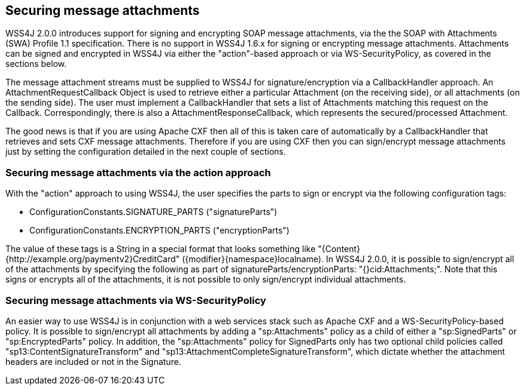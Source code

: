 //
// Licensed to the Apache Software Foundation (ASF) under one
// or more contributor license agreements.  See the NOTICE file
// distributed with this work for additional information
// regarding copyright ownership.  The ASF licenses this file
// to you under the Apache License, Version 2.0 (the
// "License"); you may not use this file except in compliance
// with the License.  You may obtain a copy of the License at
//
//   http://www.apache.org/licenses/LICENSE-2.0
//
// Unless required by applicable law or agreed to in writing,
// software distributed under the License is distributed on an
// "AS IS" BASIS, WITHOUT WARRANTIES OR CONDITIONS OF ANY
// KIND, either express or implied.  See the License for the
// specific language governing permissions and limitations
// under the License.
//

== Securing message attachments

WSS4J 2.0.0 introduces support for signing and encrypting SOAP message
attachments, via the the SOAP with Attachments (SWA) Profile 1.1 specification.
There is no support in WSS4J 1.6.x for signing or encrypting message
attachments. Attachments can be signed and encrypted in WSS4J via either the
"action"-based approach or via WS-SecurityPolicy, as covered in the sections
below.

The message attachment streams must be supplied to WSS4J for
signature/encryption via a CallbackHandler approach. An
AttachmentRequestCallback Object is used to retrieve either a particular
Attachment (on the receiving side), or all attachments (on the sending side).
The user must implement a CallbackHandler that sets a list of Attachments
matching this request on the Callback. Correspondingly, there is also a
AttachmentResponseCallback, which represents the secured/processed Attachment.

The good news is that if you are using Apache CXF then all of this is taken
care of automatically by a CallbackHandler that retrieves and sets CXF message
attachments. Therefore if you are using CXF then you can sign/encrypt message
attachments just by setting the configuration detailed in the next couple of
sections.

=== Securing message attachments via the action approach

With the "action" approach to using WSS4J, the user specifies the parts to
sign or encrypt via the following configuration tags:

 * ConfigurationConstants.SIGNATURE_PARTS ("signatureParts")
 * ConfigurationConstants.ENCRYPTION_PARTS ("encryptionParts")

The value of these tags is a String in a special format that looks something
like "{Content}{http://example.org/paymentv2}CreditCard"
({modifier}{namespace}localname). In WSS4J 2.0.0, it is possible to
sign/encrypt all of the attachments by specifying the following as part of
signatureParts/encryptionParts: "{}cid:Attachments;". Note that this signs or
encrypts all of the attachments, it is not possible to only sign/encrypt
individual attachments.

=== Securing message attachments via WS-SecurityPolicy

An easier way to use WSS4J is in conjunction with a web services stack such as
Apache CXF and a WS-SecurityPolicy-based policy. It is possible to sign/encrypt
all attachments by adding a "sp:Attachments" policy as a child of either a
"sp:SignedParts" or "sp:EncryptedParts" policy. In addition, the
"sp:Attachments" policy for SignedParts only has two optional child policies
called "sp13:ContentSignatureTransform" and
"sp13:AttachmentCompleteSignatureTransform", which dictate whether the
attachment headers are included or not in the Signature.

